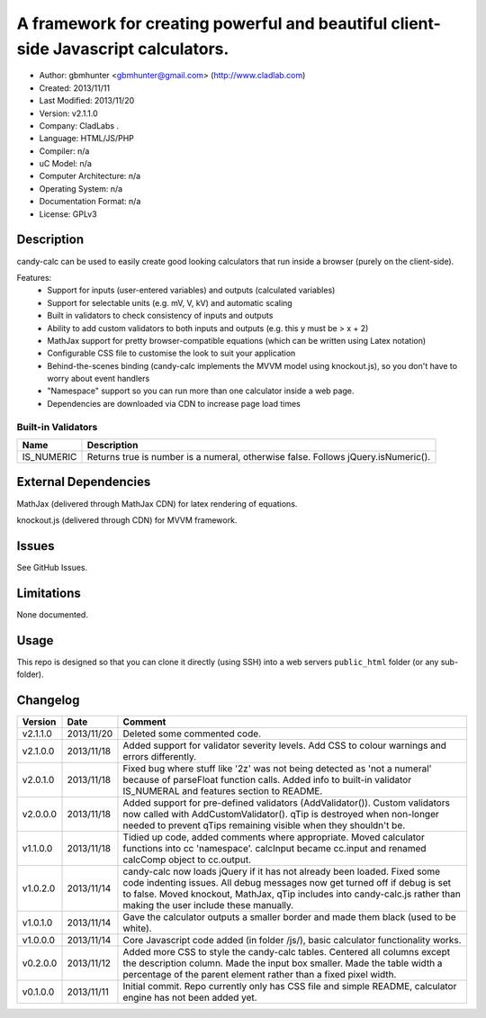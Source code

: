 =======================================================================================
A framework for creating powerful and beautiful client-side Javascript calculators.
=======================================================================================

- Author: gbmhunter <gbmhunter@gmail.com> (http://www.cladlab.com)
- Created: 2013/11/11
- Last Modified: 2013/11/20
- Version: v2.1.1.0
- Company: CladLabs	.
- Language: HTML/JS/PHP
- Compiler: n/a
- uC Model: n/a
- Computer Architecture: n/a
- Operating System: n/a
- Documentation Format: n/a
- License: GPLv3

Description
===========

candy-calc can be used to easily create good looking calculators that run inside a browser (purely on the client-side).

Features:
	- Support for inputs (user-entered variables) and outputs (calculated variables)
	- Support for selectable units (e.g. mV, V, kV) and automatic scaling
	- Built in validators to check consistency of inputs and outputs
	- Ability to add custom validators to both inputs and outputs (e.g. this y must be > x + 2) 
	- MathJax support for pretty browser-compatible equations (which can be written using Latex notation)
	- Configurable CSS file to customise the look to suit your application
	- Behind-the-scenes binding (candy-calc implements the MVVM model using knockout.js), so you don't have to worry about event handlers
	- "Namespace" support so you can run more than one calculator inside a web page.
	- Dependencies are downloaded via CDN to increase page load times

Built-in Validators
-------------------
========== ====================
Name       Description
========== ====================
IS_NUMERIC Returns true is number is a numeral, otherwise false. Follows jQuery.isNumeric().
========== ====================

External Dependencies
=====================

MathJax (delivered through MathJax CDN) for latex rendering of equations.

knockout.js (delivered through CDN) for MVVM framework.

Issues
======

See GitHub Issues.

Limitations
===========

None documented.

Usage
=====

This repo is designed so that you can clone it directly (using SSH) into a web servers ``public_html`` folder (or any sub-folder).
	
Changelog
=========

========= ========== ============================================================================================================
Version   Date       Comment
========= ========== ============================================================================================================
v2.1.1.0  2013/11/20 Deleted some commented code.
v2.1.0.0  2013/11/18 Added support for validator severity levels. Add CSS to colour warnings and errors differently.
v2.0.1.0  2013/11/18 Fixed bug where stuff like '2z' was not being detected as 'not a numeral' because of parseFloat function calls. Added info to built-in validator IS_NUMERAL and features section to README.
v2.0.0.0  2013/11/18 Added support for pre-defined validators (AddValidator()). Custom validators now called with AddCustomValidator(). qTip is destroyed when non-longer needed to prevent qTips remaining visible when they shouldn't be.
v1.1.0.0  2013/11/18 Tidied up code, added comments where appropriate. Moved calculator functions into cc 'namespace'. calcInput became cc.input and renamed calcComp object to cc.output.
v1.0.2.0  2013/11/14 candy-calc now loads jQuery if it has not already been loaded. Fixed some code indenting issues. All debug messages now get turned off if debug is set to false. Moved knockout, MathJax, qTip includes into candy-calc.js rather than making the user include these manually.
v1.0.1.0  2013/11/14 Gave the calculator outputs a smaller border and made them black (used to be white).
v1.0.0.0  2013/11/14 Core Javascript code added (in folder /js/), basic calculator functionality works.
v0.2.0.0  2013/11/12 Added more CSS to style the candy-calc tables. Centered all columns except the description column. Made the input box smaller. Made the table width a percentage of the parent element rather than a fixed pixel width.
v0.1.0.0  2013/11/11 Initial commit. Repo currently only has CSS file and simple README, calculator engine has not been added yet.
========= ========== ============================================================================================================